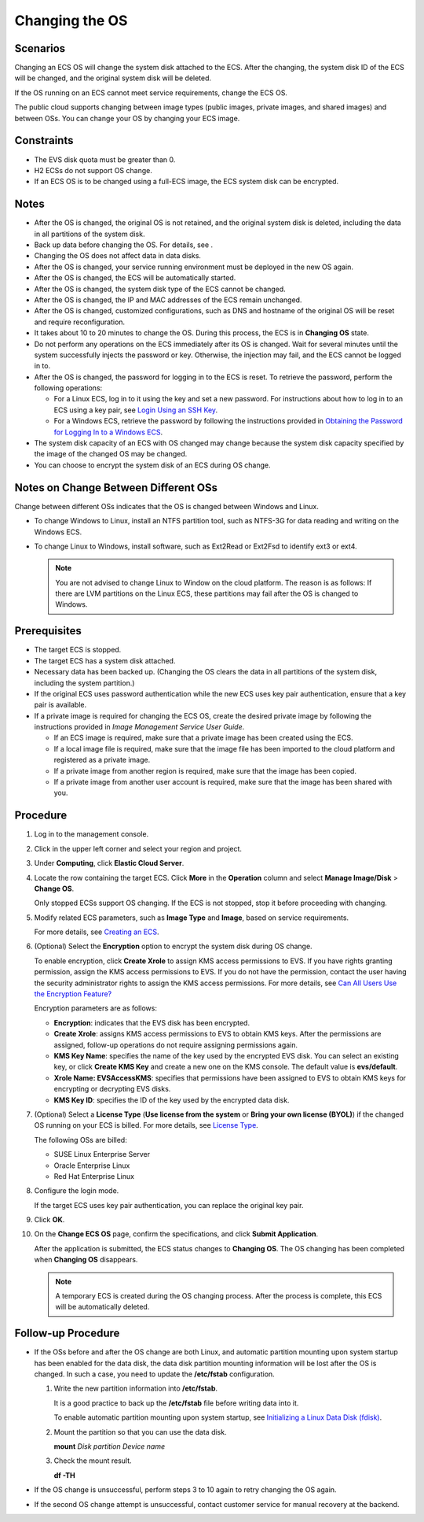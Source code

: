 Changing the OS
===============

Scenarios
---------

Changing an ECS OS will change the system disk attached to the ECS. After the changing, the system disk ID of the ECS will be changed, and the original system disk will be deleted.

If the OS running on an ECS cannot meet service requirements, change the ECS OS.

The public cloud supports changing between image types (public images, private images, and shared images) and between OSs. You can change your OS by changing your ECS image.

Constraints
-----------

-  The EVS disk quota must be greater than 0.
-  H2 ECSs do not support OS change.
-  If an ECS OS is to be changed using a full-ECS image, the ECS system disk can be encrypted.

Notes
-----

-  After the OS is changed, the original OS is not retained, and the original system disk is deleted, including the data in all partitions of the system disk.
-  Back up data before changing the OS. For details, see .
-  Changing the OS does not affect data in data disks.
-  After the OS is changed, your service running environment must be deployed in the new OS again.
-  After the OS is changed, the ECS will be automatically started.
-  After the OS is changed, the system disk type of the ECS cannot be changed.
-  After the OS is changed, the IP and MAC addresses of the ECS remain unchanged.
-  After the OS is changed, customized configurations, such as DNS and hostname of the original OS will be reset and require reconfiguration.
-  It takes about 10 to 20 minutes to change the OS. During this process, the ECS is in **Changing OS** state.
-  Do not perform any operations on the ECS immediately after its OS is changed. Wait for several minutes until the system successfully injects the password or key. Otherwise, the injection may fail, and the ECS cannot be logged in to.
-  After the OS is changed, the password for logging in to the ECS is reset. To retrieve the password, perform the following operations:

   -  For a Linux ECS, log in to it using the key and set a new password. For instructions about how to log in to an ECS using a key pair, see `Login Using an SSH Key <../../instances/logging_in_to_a_linux_ecs/login_using_an_ssh_key.html>`__.
   -  For a Windows ECS, retrieve the password by following the instructions provided in `Obtaining the Password for Logging In to a Windows ECS <../../passwords_and_key_pairs/obtaining_the_password_for_logging_in_to_a_windows_ecs.html>`__.

-  The system disk capacity of an ECS with OS changed may change because the system disk capacity specified by the image of the changed OS may be changed.
-  You can choose to encrypt the system disk of an ECS during OS change.

Notes on Change Between Different OSs
-------------------------------------

Change between different OSs indicates that the OS is changed between Windows and Linux.

-  To change Windows to Linux, install an NTFS partition tool, such as NTFS-3G for data reading and writing on the Windows ECS.
-  To change Linux to Windows, install software, such as Ext2Read or Ext2Fsd to identify ext3 or ext4.

   .. note::

      You are not advised to change Linux to Window on the cloud platform. The reason is as follows: If there are LVM partitions on the Linux ECS, these partitions may fail after the OS is changed to Windows.

Prerequisites
-------------

-  The target ECS is stopped.
-  The target ECS has a system disk attached.
-  Necessary data has been backed up. (Changing the OS clears the data in all partitions of the system disk, including the system partition.)
-  If the original ECS uses password authentication while the new ECS uses key pair authentication, ensure that a key pair is available.
-  If a private image is required for changing the ECS OS, create the desired private image by following the instructions provided in *Image Management Service User Guide*.

   -  If an ECS image is required, make sure that a private image has been created using the ECS.
   -  If a local image file is required, make sure that the image file has been imported to the cloud platform and registered as a private image.
   -  If a private image from another region is required, make sure that the image has been copied.
   -  If a private image from another user account is required, make sure that the image has been shared with you.

Procedure
---------

#. Log in to the management console.

#. Click |image1| in the upper left corner and select your region and project.

#. Under **Computing**, click **Elastic Cloud Server**.

#. Locate the row containing the target ECS. Click **More** in the **Operation** column and select **Manage Image/Disk** > **Change OS**.

   Only stopped ECSs support OS changing. If the ECS is not stopped, stop it before proceeding with changing.

#. Modify related ECS parameters, such as **Image Type** and **Image**, based on service requirements.

   For more details, see `Creating an ECS <../../getting_started/creating_an_ecs/index.html>`__.

#. (Optional) Select the **Encryption** option to encrypt the system disk during OS change.

   To enable encryption, click **Create Xrole** to assign KMS access permissions to EVS. If you have rights granting permission, assign the KMS access permissions to EVS. If you do not have the permission, contact the user having the security administrator rights to assign the KMS access permissions. For more details, see `Can All Users Use the Encryption Feature? <../../faqs/disk_management/can_all_users_use_the_encryption_feature.html>`__

   Encryption parameters are as follows:

   -  **Encryption**: indicates that the EVS disk has been encrypted.
   -  **Create Xrole**: assigns KMS access permissions to EVS to obtain KMS keys. After the permissions are assigned, follow-up operations do not require assigning permissions again.
   -  **KMS Key Name**: specifies the name of the key used by the encrypted EVS disk. You can select an existing key, or click **Create KMS Key** and create a new one on the KMS console. The default value is **evs/default**.
   -  **Xrole Name: EVSAccessKMS**: specifies that permissions have been assigned to EVS to obtain KMS keys for encrypting or decrypting EVS disks.
   -  **KMS Key ID**: specifies the ID of the key used by the encrypted data disk.

#. (Optional) Select a **License Type** (**Use license from the system** or **Bring your own license (BYOL)**) if the changed OS running on your ECS is billed. For more details, see `License Type <../../service_overview/security/license_type.html>`__.

   The following OSs are billed:

   -  SUSE Linux Enterprise Server
   -  Oracle Enterprise Linux
   -  Red Hat Enterprise Linux

#. Configure the login mode.

   If the target ECS uses key pair authentication, you can replace the original key pair.

#. Click **OK**.

#. On the **Change ECS OS** page, confirm the specifications, and click **Submit Application**.

   After the application is submitted, the ECS status changes to **Changing OS**. The OS changing has been completed when **Changing OS** disappears.

   .. note::

      A temporary ECS is created during the OS changing process. After the process is complete, this ECS will be automatically deleted.

Follow-up Procedure
-------------------

-  If the OSs before and after the OS change are both Linux, and automatic partition mounting upon system startup has been enabled for the data disk, the data disk partition mounting information will be lost after the OS is changed. In such a case, you need to update the **/etc/fstab** configuration.

   #. Write the new partition information into **/etc/fstab**.

      It is a good practice to back up the **/etc/fstab** file before writing data into it.

      To enable automatic partition mounting upon system startup, see `Initializing a Linux Data Disk (fdisk) <../../getting_started/initializing_evs_data_disks/initializing_a_linux_data_disk_fdisk.html>`__.

   #. Mount the partition so that you can use the data disk.

      **mount** *Disk partition* *Device name*

   #. Check the mount result.

      **df -TH**

-  If the OS change is unsuccessful, perform steps 3 to 10 again to retry changing the OS again.
-  If the second OS change attempt is unsuccessful, contact customer service for manual recovery at the backend.



.. |image1| image:: /_static/images/en-us_image_0210779229.png

